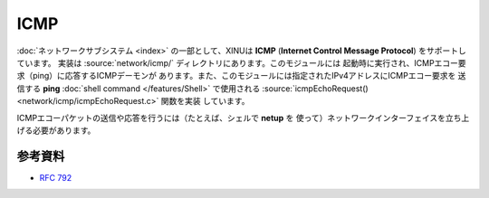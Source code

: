 ICMP
====

:doc:`ネットワークサブシステム <index>` の一部として、XINUは **ICMP**
(**Internet Control Message Protocol**) をサポートしています。
実装は :source:`network/icmp/` ディレクトリにあります。このモジュールには
起動時に実行され、ICMPエコー要求（ping）に応答するICMPデーモンが
あります。また、このモジュールには指定されたIPv4アドレスにICMPエコー要求を
送信する **ping** :doc:`shell command </features/Shell>` で使用される
:source:`icmpEchoRequest() <network/icmp/icmpEchoRequest.c>` 関数を実装
しています。

ICMPエコーパケットの送信や応答を行うには（たとえば、シェルで **netup** を
使って）ネットワークインターフェイスを立ち上げる必要があります。

参考資料
---------

- :rfc:`792`
